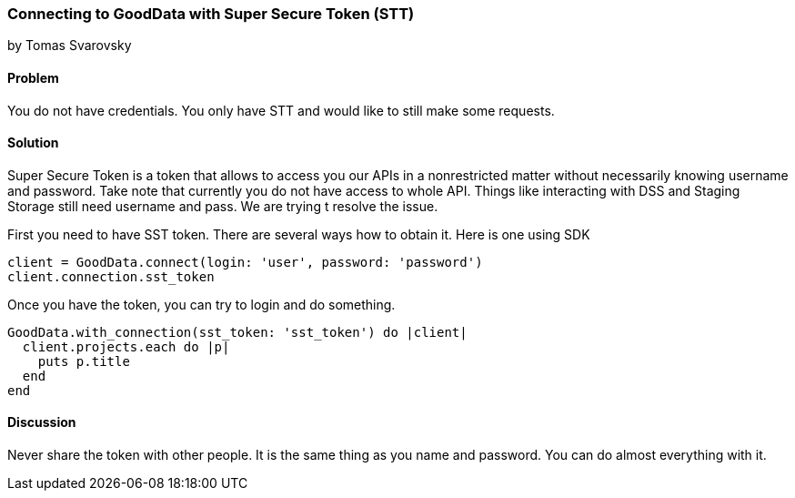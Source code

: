 === Connecting to GoodData with Super Secure Token (STT)
by Tomas Svarovsky

==== Problem
You do not have credentials. You only have STT and would like to still make some requests.

==== Solution
Super Secure Token is a token that allows to access you our APIs in a nonrestricted matter without necessarily knowing username and password. Take note that currently you do not have access to whole API. Things like interacting with DSS and Staging Storage still need username and pass. We are trying t resolve the issue.

First you need to have SST token. There are several ways how to obtain it. Here is one using SDK
[source,ruby]
----
client = GoodData.connect(login: 'user', password: 'password')
client.connection.sst_token
----

Once you have the token, you can try to login and do something.

[source,ruby]
----
GoodData.with_connection(sst_token: 'sst_token') do |client|
  client.projects.each do |p|
    puts p.title
  end
end
----

==== Discussion

Never share the token with other people. It is the same thing as you name and password. You can do almost everything with it.